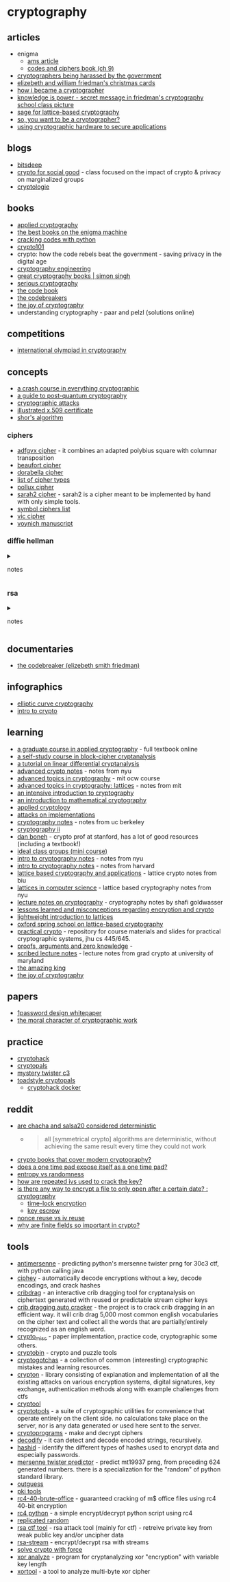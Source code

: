* cryptography
** articles
- enigma
  - [[http://www.ams.org/publicoutreach/feature-column/fcarc-enigma][ams article]]
  - [[http://www.ik4hdq.net/codici_cifr.pdf][codes and ciphers book (ch 9)]]
- [[https://www.reddit.com/r/crypto/comments/wnn490/cryptographers_and_harassment_by_the_federal/][cryptographers being harassed by the government]]
- [[https://scienceblogs.de/klausis-krypto-kolumne/2016/12/22/who-can-solve-these-encrypted-christmas-cards-from-the-1920s-and-1930s/][elizebeth and william friedman's christmas cards]]
- [[https://littlemaninmyhead.wordpress.com/2017/05/18/how-i-became-a-cryptographer/][how i became a cryptographer]]
- [[https://www.intelligence101.com/knowledge-is-power/][knowledge is power - secret message in friedman's cryptography school class picture]]
- [[https://www.maths.ox.ac.uk/system/files/attachments/sage-introduction.pdf][sage for lattice-based cryptography]]
- [[https://github.com/salusasecondus/cryptogotchas/blob/master/gettingstarted.md][so, you want to be a cryptographer?]]
- [[https://momjian.us/main/writings/crypto_hw_use.pdf][using cryptographic hardware to secure applications]]

** blogs
- [[https://bitsdeep.com/][bitsdeep]]
- [[https://cs.brown.edu/~seny/2950v/][crypto for social good]] - class focused on the impact of crypto & privacy on marginalized groups
- [[https://www.cryptologie.net/][cryptologie]]

** books
- [[https://www.schneier.com/books/applied_cryptography/][applied cryptography]]
- [[https://shepherd.com/best-books/enigma-machine][the best books on the enigma machine]]
- [[https://nostarch.com/crackingcodes][cracking codes with python]]
- [[https://www.crypto101.io/][crypto101]]
- crypto: how the code rebels beat the government - saving privacy in the digital age
- [[https://www.schneier.com/books/cryptography_engineering/][cryptography engineering]]
- [[https://simonsingh.net/books/recommended-books/great-cryptography-books/][great cryptography books | simon singh]]
- [[https://nostarch.com/seriouscrypto][serious cryptography]]
- [[https://en.wikipedia.org/wiki/the_code_book][the code book]]
- [[https://en.wikipedia.org/wiki/the_codebreakers][the codebreakers]]
- [[https://joyofcryptography.com/][the joy of cryptography]]
- understanding cryptography - paar and pelzl (solutions online)

** competitions
- [[https://nsucrypto.nsu.ru/][international olympiad in cryptography]]

** concepts
- [[https://medium.com/@lduck11007/a-crash-course-in-everything-cryptographic-50daa0fda482][a crash course in everything cryptographic]]
- [[https://hackernoon.com/a-guide-to-post-quantum-cryptography-d785a70ea04b][a guide to post-quantum cryptography]]
- [[https://en.wikipedia.org/wiki/category:cryptographic_attacks][cryptographic attacks]]
- [[https://darutk.medium.com/illustrated-x-509-certificate-84aece2c5c2e][illustrated x.509 certificate]]
- [[https://www.scottaaronson.com/blog/?p=208][shor's algorithm]]

*** ciphers
- [[https://crypto.interactive-maths.com/adfgvx-cipher.html][adfgvx cipher]] - it combines an adapted polybius square with columnar transposition
- [[http://practicalcryptography.com/ciphers/beaufort-cipher/][beaufort cipher]]
- [[https://en.wikipedia.org/wiki/dorabella_cipher][dorabella cipher]]
- [[https://www.cryptogram.org/resource-area/cipher-types/][list of cipher types]]
- [[https://www.dcode.fr/pollux-cipher][pollux cipher]]
- [[https://laser-calcium.glitch.me/][sarah2 cipher]] - sarah2 is a cipher meant to be implemented by hand with only simple tools.
- [[https://aroktyoe.wixsite.com/decipher/home][symbol ciphers list]]
- [[https://en.wikipedia.org/wiki/vic_cipher][vic cipher]]
- [[https://en.wikipedia.org/wiki/voynich_manuscript][voynich manuscript]]

*** diffie hellman

#+begin_html
  <details>
#+end_html

#+begin_html
  <summary>
#+end_html

notes

#+begin_html
  </summary>
#+end_html

- encryption without padding is insecure
  - encryption: saep, oaep+
  - signature: pss
  - diffie hellman relies on:
    - discrete log problem
    - computational dh problem
    - decisional dh problem
    - use this setting for public key crypto (cramer-shoup) or signatures (schnorr, dsa). mostly used for dh though.
    - really for this setting you just need a group g = of prime order q when ddh problem is hard
    - can also get this structure from the group of points of an elliptic curve
      - advantages
        - much smaller parameters
        - much more efficient operations
        - picking parameters is easier and less error-prone
      - modern protocols use
        - ecdh for key exchange
        - ecdsa, rsa (legacy) for signatures
  - mod p, every invertible element has order dividing p-1 (with operation multiplication)

#+begin_html
  </details>
#+end_html

*** rsa

#+begin_html
  <details>
#+end_html

#+begin_html
  <summary>
#+end_html

notes

#+begin_html
  </summary>
#+end_html

**** keygen
- pick primes p, q

  - set n = pq
  - set e = 65537
  - compute d s.t. e * d ≡ 1 mod (p - 1)(q - 1)

  **** rsa function
  - f: (*z*/n*z*)x -> (*z*/n*z*)x
  - f: x -> xe mod n
  - f-1: y -> yd mod n

  **** hard problems
  - *factoring*: given n, find p and q
  - *rsa problem*: given n, e, y, find x s.t.xe = y

  **** signatures from rsa
  - *keygen*: pubkey = (n, e), seckey = d
  - *sign m*: σ = [pack(m)]d mod n, pack in (*z*/n*z*)x
  - *verify*: σe ≡ pack(m) mod n

  **** encryption from rsa
  k <- ae keyspace
  c = e pack(k)e mod n

  *decrypt*: e unpack(cd mod n) to get x

#+begin_html
  </details>
#+end_html

** documentaries
- [[https://www.pbs.org/video/the-codebreaker-dcbakk/][the codebreaker (elizebeth smith friedman)]]

** infographics
- [[http://fails.org/ecc.pdf][elliptic curve cryptography]]
- [[https://www.cryptologie.net/upload/intro-1.png][intro to crypto]]

** learning
- [[https://toc.cryptobook.us/][a graduate course in applied cryptography]] - full textbook online
- [[https://www.schneier.com/wp-content/uploads/2016/02/paper-self-study.pdf][a self-study course in block-cipher cryptanalysis]]
- [[https://ioactive.com/wp-content/uploads/2015/07/ldc_tutorial.pdf][a tutorial on linear differential cryptanalysis]]
- [[https://cs.nyu.edu/courses/fall09/g22.3220-001/index.html][advanced crypto notes]] - notes from nyu
- [[https://ocw.mit.edu/courses/electrical-engineering-and-computer-science/6-876j-advanced-topics-in-cryptography-spring-2003/lecture-notes/][advanced topics in cryptography]] - mit ocw course
- [[https://people.csail.mit.edu/vinodv/6876-fall2015/index.html][advanced topics in cryptography: lattices]] - notes from mit
- [[https://intensecrypto.org/public/][an intensive introduction to cryptography]]
- [[https://www.math.brown.edu/~jhs/mathcryptohome.html][an introduction to mathematical cryptography]]
- [[https://www.youtube.com/watch?v=yhw5obgpcm4&list=pluoixf7agmivqztb8xxfoxtuysuyorgck][applied cryptology]]
- [[https://github.com/yossioren/attacksonimplementationscoursebook][attacks on implementations]]
- [[https://people.eecs.berkeley.edu/~luca/cs276/#notes][cryptography notes]] - notes from uc berkeley
- [[https://www.coursera.org/learn/crypto2][cryptography ii]]
- [[https://crypto.stanford.edu/~dabo/][dan boneh]] - crypto prof at stanford, has a lot of good resources (including a textbook!)
- [[http://www.usf-crypto.org/class-groups/][ideal class groups (mini course)]]
- [[https://www.cs.umd.edu/~jkatz/gradcrypto2/scribes.html][intro to cryptography notes]] - notes from nyu
- [[https://sites.fas.harvard.edu/~cs120/lectures/][intro to cryptography notes]] - notes from harvard
- [[https://cyber.biu.ac.il/event/the-2nd-biu-winter-school/][lattice based cryptography and applications]] - lattice crypto notes from biu
- [[https://cims.nyu.edu/~regev/teaching/lattices_fall_2009/index.html][lattices in computer science]] - lattice based cryptography notes from nyu
- [[https://cseweb.ucsd.edu/~mihir/papers/gb.pdf][lecture notes on cryptography]] - cryptography notes by shafi goldwasser
- [[https://security.stackexchange.com/questions/2202/lessons-learned-and-misconceptions-regarding-encryption-and-cryptology/2206#2206][lessons learned and misconceptions regarding encryption and crypto]]
- [[https://www.cryptool.org/images/ctp/documents/lattice-introduction_v015.pdf][lightweight introduction to lattices]]
- [[https://github.com/malb/oxford-lattice-school-lessons][oxford spring school on lattice-based cryptography]]
- [[https://github.com/matthewdgreen/practicalcrypto][practical crypto]] - repository for course materials and slides for practical cryptographic systems, jhu cs 445/645.
- [[https://people.cs.georgetown.edu/jthaler/proofsargsandzk.pdf][proofs, arguments and zero knowledge]] -
- [[https://www.cs.umd.edu/~jkatz/gradcrypto2/scribes.html][scribed lecture notes]] - lecture notes from grad crypto at university of maryland
- [[http://theamazingking.com/crypto.php][the amazing king]]
- [[https://joyofcryptography.com/][the joy of cryptography]]

** papers
- [[https://1password.com/files/1password-white-paper.pdf][1password design whitepaper]]
- [[https://web.cs.ucdavis.edu/~rogaway/papers/moral-fn.pdf][the moral character of cryptographic work]]

** practice
- [[https://cryptohack.org/challenges/][cryptohack]]
- [[https://cryptopals.com/][cryptopals]]
- [[https://www.mysterytwisterc3.org/en/][mystery twister c3]]
- [[https://toadstyle.org/cryptopals/][toadstyle cryptopals]]
  - [[https://github.com/hyperreality/cryptohack-docker][cryptohack docker]]

** reddit
- [[https://www.reddit.com/r/crypto/comments/lpvk52/are_chacha_and_salsa20_considered_deterministic/][are chacha and salsa20 considered deterministic]]
  - 

    #+begin_quote
    all [symmetrical crypto] algorithms are deterministic, without achieving the same result every time they could not work

    #+end_quote

- [[https://www.reddit.com/r/crypto/comments/n95851/crypto_book_that_covers_latest_modern_crypto/][crypto books that cover modern cryptography?]]
- [[https://www.reddit.com/r/crypto/comments/bcytd6/does_a_one_time_pad_expose_itself_as_a_one_time/s][does a one time pad expose itself as a one time pad?]]
- [[https://www.reddit.com/r/cryptography/comments/n5e4s1/question_about_entropy/][entropy vs randomness]]
- [[https://www.reddit.com/r/crypto/comments/brdgnl/how_are_repeated_ivs_used_to_crack_the_key/][how are repeated ivs used to crack the key?]]
- [[https://www.reddit.com/r/cryptography/comments/r1of13/is_there_any_way_to_encrypt_a_file_to_only_open/][is there any way to encrypt a file to only open after a certain date? : cryptography]]
  - [[https://www.gwern.net/self-decrypting-files][time-lock encryption]]
  - [[https://en.wikipedia.org/wiki/key_escrow][key escrow]]
- [[https://www.reddit.com/r/crypto/comments/fnku50/nonce_reuse_vs_iv_reuse/][nonce reuse vs iv reuse]]
- [[https://www.reddit.com/r/cryptography/comments/o3mrow/why_are_finite_fields_so_important_in_cryptography/][why are finite fields so important in crypto?]]

** tools
- [[https://github.com/nh2/antimersenne][antimersenne]] - predicting python's mersenne twister prng for 30c3 ctf, with python calling java
- [[https://github.com/ciphey/ciphey][ciphey]] - automatically decode encryptions without a key, decode encodings, and crack hashes
- [[https://github.com/spiderlabs/cribdrag][cribdrag]] - an interactive crib dragging tool for cryptanalysis on ciphertext generated with reused or predictable stream cipher keys
- [[https://github.com/yhuag/crib-dragging-auto-cracker][crib dragging auto cracker]] - the project is to crack crib dragging in an efficient way. it will crib drag 5,000 most common english vocabularies on the cipher text and collect all the words that are partially/entirely recognized as an english word.
- [[https://github.com/elliptic-shiho/crypto_misc][crypto_misc]] - paper implementation, practice code, cryptographic some others.
- [[https://github.com/avanpo/cryptobin][cryptobin]] - crypto and puzzle tools
- [[https://github.com/salusasecondus/cryptogotchas][cryptogotchas]] - a collection of common (interesting) cryptographic mistakes and learning resources.
- [[https://github.com/ashutosh1206/crypton][crypton]] - library consisting of explanation and implementation of all the existing attacks on various encryption systems, digital signatures, key exchange, authentication methods along with example challenges from ctfs
- [[https://www.cryptool.org/en/cryptool-online][cryptool]]
- [[https://cryptotools.net/][cryptotools]] - a suite of cryptographic utilities for convenience that operate entirely on the client side. no calculations take place on the server, nor is any data generated or used here sent to the server.
- [[http://www.cryptoprograms.com/][cryptoprograms]] - make and decrypt ciphers
- [[https://github.com/s0md3v/decodify][decodify]] - it can detect and decode encoded strings, recursively.
- [[https://github.com/psypanda/hashid][hashid]] - identify the different types of hashes used to encrypt data and especially passwords.
- [[https://github.com/kmyk/mersenne-twister-predictor][mersenne twister predictor]] - predict mt19937 prng, from preceding 624 generated numbers. there is a specialization for the "random" of python standard library.
- [[https://web.archive.org/web/20150419030527/http://www.outguess.org/][outguess]]
- [[https://pkitools.net/][pki tools]]
- [[https://github.com/kholia/rc4-40-brute-office][rc4-40-brute-office]] - guaranteed cracking of m$ office files using rc4 40-bit encryption
- [[https://github.com/g2jun/rc4-python][rc4 python]] - a simple encrypt/decrypt python script using rc4
- [[https://github.com/fta2012/replicatedrandom][replicated random]]
- [[https://github.com/ganapati/rsactftool][rsa ctf tool]] - rsa attack tool (mainly for ctf) - retreive private key from weak public key and/or uncipher data
- [[https://github.com/substack/rsa-stream][rsa-stream]] - encrypt/decrypt rsa with streams
- [[https://scwf.dima.ninja/][solve crypto with force]]
- [[https://github.com/thomashabets/xor-analyze][xor analyze]] - program for cryptanalyzing xor "encryption" with variable key length
- [[https://github.com/hellman/xortool][xortool]] - a tool to analyze multi-byte xor cipher
